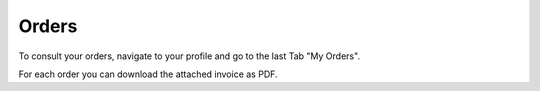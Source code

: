
Orders
=====

To consult your orders, navigate to your profile and go to the last Tab "My Orders".

For each order you can download the attached invoice as PDF.
